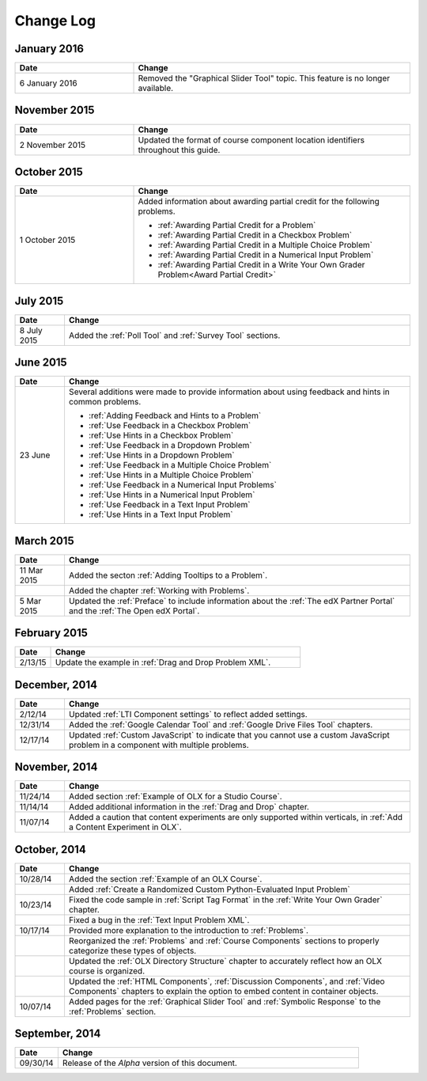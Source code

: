############
Change Log
############

****************
January 2016
****************

.. list-table::
   :widths: 30 70
   :header-rows: 1

   * - Date
     - Change
   * - 6 January 2016
     - Removed the "Graphical Slider Tool" topic. This feature is no longer
       available.

****************
November 2015
****************

.. list-table::
   :widths: 30 70
   :header-rows: 1

   * - Date
     - Change
   * - 2 November 2015
     - Updated the format of course component location identifiers throughout
       this guide.

****************
October 2015
****************

.. list-table::
   :widths: 30 70
   :header-rows: 1

   * - Date
     - Change
   * - 1 October 2015
     - Added information about awarding partial credit for the following
       problems.

       * :ref:`Awarding Partial Credit for a Problem`
       * :ref:`Awarding Partial Credit in a Checkbox Problem`
       * :ref:`Awarding Partial Credit in a Multiple Choice Problem`
       * :ref:`Awarding Partial Credit in a Numerical Input Problem`
       * :ref:`Awarding Partial Credit in a Write Your Own Grader
         Problem<Award Partial Credit>`

****************
July 2015
****************

.. list-table::
   :widths: 10 70
   :header-rows: 1

   * - Date
     - Change
   * - 8 July 2015
     - Added the :ref:`Poll Tool` and :ref:`Survey Tool` sections.

****************
June 2015
****************

.. list-table::
   :widths: 10 70
   :header-rows: 1

   * - Date
     - Change
   * - 23 June
     - Several additions were made to provide information about using feedback
       and hints in common problems.

       * :ref:`Adding Feedback and Hints to a Problem`
       * :ref:`Use Feedback in a Checkbox Problem`
       * :ref:`Use Hints in a Checkbox Problem`
       * :ref:`Use Feedback in a Dropdown Problem`
       * :ref:`Use Hints in a Dropdown Problem`
       * :ref:`Use Feedback in a Multiple Choice Problem`
       * :ref:`Use Hints in a Multiple Choice Problem`
       * :ref:`Use Feedback in a Numerical Input Problems`
       * :ref:`Use Hints in a Numerical Input Problem`
       * :ref:`Use Feedback in a Text Input Problem`
       * :ref:`Use Hints in a Text Input Problem`


****************
March 2015
****************

.. list-table::
   :widths: 10 70
   :header-rows: 1

   * - Date
     - Change
   * - 11 Mar 2015
     - Added the secton :ref:`Adding Tooltips to a Problem`.
   * -
     - Added the chapter :ref:`Working with Problems`.
   * - 5 Mar 2015
     - Updated the :ref:`Preface` to include information about the :ref:`The
       edX Partner Portal` and the :ref:`The Open edX Portal`.

*****************
February 2015
*****************

.. list-table::
   :widths: 10 70
   :header-rows: 1

   * - Date
     - Change
   * - 2/13/15
     - Update the example in :ref:`Drag and Drop Problem XML`.

*****************
December, 2014
*****************

.. list-table::
   :widths: 10 70
   :header-rows: 1

   * - Date
     - Change
   * - 2/12/14
     - Updated :ref:`LTI Component settings` to reflect added settings.
   * - 12/31/14
     - Added the :ref:`Google Calendar Tool` and :ref:`Google Drive Files
       Tool` chapters.
   * - 12/17/14
     - Updated :ref:`Custom JavaScript` to indicate that you cannot use a
       custom JavaScript problem in a component with multiple problems.

*****************
November, 2014
*****************

.. list-table::
   :widths: 10 70
   :header-rows: 1

   * - Date
     - Change
   * - 11/24/14
     - Added section :ref:`Example of OLX for a Studio Course`.
   * - 11/14/14
     - Added additional information in the :ref:`Drag and Drop` chapter.
   * - 11/07/14
     - Added a caution that content experiments are only supported within
       verticals, in :ref:`Add a Content Experiment in OLX`.

*****************
October, 2014
*****************

.. list-table::
   :widths: 10 70
   :header-rows: 1

   * - Date
     - Change
   * - 10/28/14
     - Added the section :ref:`Example of an OLX Course`.
   * -
     - Added :ref:`Create a Randomized Custom Python-Evaluated Input Problem`
   * - 10/23/14
     - Fixed the code sample in :ref:`Script Tag Format` in the :ref:`Write
       Your Own Grader` chapter.
   * -
     - Fixed a bug in the :ref:`Text Input Problem XML`.
   * - 10/17/14
     - Provided more explanation to the introduction to :ref:`Problems`.
   * -
     - Reorganized the :ref:`Problems` and :ref:`Course Components`
       sections to properly categorize these types of objects.
   * -
     - Updated the :ref:`OLX Directory Structure` chapter to accurately reflect
       how an OLX course is organized.
   * -
     - Updated the :ref:`HTML Components`, :ref:`Discussion Components`, and
       :ref:`Video Components` chapters to explain the option to embed content
       in container objects.
   * - 10/07/14
     - Added pages for the :ref:`Graphical Slider Tool` and
       :ref:`Symbolic Response` to the :ref:`Problems` section.

*****************
September, 2014
*****************

.. list-table::
   :widths: 10 70
   :header-rows: 1

   * - Date
     - Change
   * - 09/30/14
     - Release of the *Alpha* version of this document.

